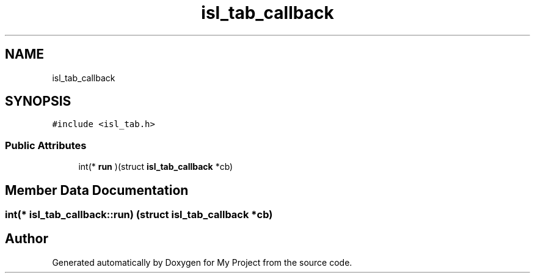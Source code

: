 .TH "isl_tab_callback" 3 "Sun Jul 12 2020" "My Project" \" -*- nroff -*-
.ad l
.nh
.SH NAME
isl_tab_callback
.SH SYNOPSIS
.br
.PP
.PP
\fC#include <isl_tab\&.h>\fP
.SS "Public Attributes"

.in +1c
.ti -1c
.RI "int(* \fBrun\fP )(struct \fBisl_tab_callback\fP *cb)"
.br
.in -1c
.SH "Member Data Documentation"
.PP 
.SS "int(* isl_tab_callback::run) (struct \fBisl_tab_callback\fP *cb)"


.SH "Author"
.PP 
Generated automatically by Doxygen for My Project from the source code\&.
